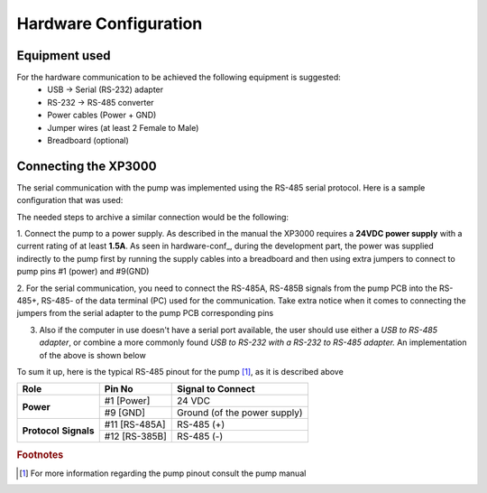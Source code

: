 
Hardware Configuration
=========================================================

Equipment used
--------------

For the hardware communication to be achieved the following equipment is suggested:
    - USB    ->  Serial (RS-232) adapter
    - RS-232 ->  RS-485 converter
    - Power cables (Power + GND)
    - Jumper wires (at least 2 Female to Male)
    - Breadboard (optional)

Connecting the XP3000
----------------------

The serial communication with the pump was implemented using the RS-485 serial
protocol. Here is a sample configuration that was used:

.. todo::

    .. _hardware-conf:
    .. figure::  ../Images/hardware-conf.jpg
    :align:   center

    Suggested Hardware Communication to the pump

The needed steps to archive a similar connection would be the following:

1. Connect the pump to a power supply. As described in the 
manual the XP3000 requires a **24VDC power supply** with a current rating of at least **1.5A**.
As seen in hardware-conf_, during the development part, the power was supplied indirectly to the pump
first by running the supply cables into a breadboard and then using extra jumpers to 
connect to pump pins #1 (power) and #9(GND)

2. For the serial communication, you need to connect the RS-485A, RS-485B signals from the pump PCB
into the RS-485+, RS-485- of the data terminal (PC) used for the communication.
Take extra notice when it comes to connecting the jumpers from the serial adapter
to the pump PCB corresponding pins

3. Also if the computer in use doesn't have a serial port available, the user should use either
   a *USB to RS-485 adapter*, or combine a more commonly found *USB to RS-232 with a RS-232 to 
   RS-485 adapter.* An implementation of the above is shown below

To sum it up, here is the typical RS-485 pinout for the pump [#f1]_, as it is described above

+-------------+--------------+---------------------------------+
|  Role       | Pin No       |  Signal to Connect              |
+=============+==============+=================================+
|             | #1 [Power]   |    24 VDC                       |
+**Power**    +--------------+---------------------------------+
|             | #9 [GND]     |    Ground (of the power supply) |
+-------------+--------------+---------------------------------+
|**Protocol** | #11 [RS-485A]|    RS-485 (+)                   |
+**Signals**  +--------------+---------------------------------+
|             | #12 [RS-385B]|    RS-485 (-)                   |
+-------------+--------------+---------------------------------+

.. rubric:: Footnotes

.. [#f1] For more information regarding the pump pinout consult the pump manual
